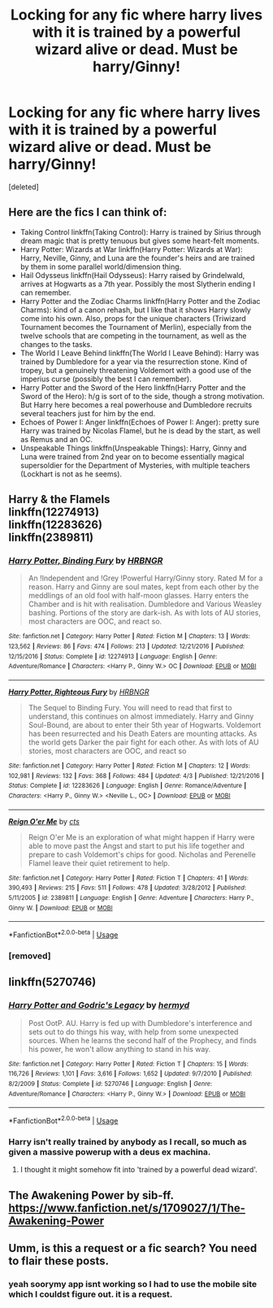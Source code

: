 #+TITLE: Locking for any fic where harry lives with it is trained by a powerful wizard alive or dead. Must be harry/Ginny!

* Locking for any fic where harry lives with it is trained by a powerful wizard alive or dead. Must be harry/Ginny!
:PROPERTIES:
:Score: 4
:DateUnix: 1530029742.0
:DateShort: 2018-Jun-26
:FlairText: Request
:END:
[deleted]


** Here are the fics I can think of:

- Taking Control linkffn(Taking Control): Harry is trained by Sirius through dream magic that is pretty tenuous but gives some heart-felt moments.
- Harry Potter: Wizards at War linkffn(Harry Potter: Wizards at War): Harry, Neville, Ginny, and Luna are the founder's heirs and are trained by them in some parallel world/dimension thing.
- Hail Odysseus linkffn(Hail Odysseus): Harry raised by Grindelwald, arrives at Hogwarts as a 7th year. Possibly the most Slytherin ending I can remember.
- Harry Potter and the Zodiac Charms linkffn(Harry Potter and the Zodiac Charms): kind of a canon rehash, but I like that it shows Harry slowly come into his own. Also, props for the unique characters (Triwizard Tournament becomes the Tournament of Merlin), especially from the twelve schools that are competing in the tournament, as well as the changes to the tasks.
- The World I Leave Behind linkffn(The World I Leave Behind): Harry was trained by Dumbledore for a year via the resurrection stone. Kind of tropey, but a genuinely threatening Voldemort with a good use of the imperius curse (possibly the best I can remember).
- Harry Potter and the Sword of the Hero linkffn(Harry Potter and the Sword of the Hero): h/g is sort of to the side, though a strong motivation. But Harry here becomes a real powerhouse and Dumbledore recruits several teachers just for him by the end.
- Echoes of Power I: Anger linkffn(Echoes of Power I: Anger): pretty sure Harry was trained by Nicolas Flamel, but he is dead by the start, as well as Remus and an OC.
- Unspeakable Things linkffn(Unspeakable Things): Harry, Ginny and Luna were trained from 2nd year on to become essentially magical supersoldier for the Department of Mysteries, with multiple teachers (Lockhart is not as he seems).
:PROPERTIES:
:Author: XeshTrill
:Score: 6
:DateUnix: 1530030591.0
:DateShort: 2018-Jun-26
:END:


** Harry & the Flamels\\
linkffn(12274913)\\
linkffn(12283626)\\
linkffn(2389811)
:PROPERTIES:
:Author: Gellert99
:Score: 2
:DateUnix: 1530046819.0
:DateShort: 2018-Jun-27
:END:

*** [[https://www.fanfiction.net/s/12274913/1/][*/Harry Potter, Binding Fury/*]] by [[https://www.fanfiction.net/u/8558228/HRBNGR][/HRBNGR/]]

#+begin_quote
  An !Independent and !Grey !Powerful Harry/Ginny story. Rated M for a reason. Harry and Ginny are soul mates, kept from each other by the meddlings of an old fool with half-moon glasses. Harry enters the Chamber and is hit with realisation. Dumbledore and Various Weasley bashing. Portions of the story are dark-ish. As with lots of AU stories, most characters are OOC, and react so.
#+end_quote

^{/Site/:} ^{fanfiction.net} ^{*|*} ^{/Category/:} ^{Harry} ^{Potter} ^{*|*} ^{/Rated/:} ^{Fiction} ^{M} ^{*|*} ^{/Chapters/:} ^{13} ^{*|*} ^{/Words/:} ^{123,562} ^{*|*} ^{/Reviews/:} ^{86} ^{*|*} ^{/Favs/:} ^{474} ^{*|*} ^{/Follows/:} ^{213} ^{*|*} ^{/Updated/:} ^{12/21/2016} ^{*|*} ^{/Published/:} ^{12/15/2016} ^{*|*} ^{/Status/:} ^{Complete} ^{*|*} ^{/id/:} ^{12274913} ^{*|*} ^{/Language/:} ^{English} ^{*|*} ^{/Genre/:} ^{Adventure/Romance} ^{*|*} ^{/Characters/:} ^{<Harry} ^{P.,} ^{Ginny} ^{W.>} ^{OC} ^{*|*} ^{/Download/:} ^{[[http://www.ff2ebook.com/old/ffn-bot/index.php?id=12274913&source=ff&filetype=epub][EPUB]]} ^{or} ^{[[http://www.ff2ebook.com/old/ffn-bot/index.php?id=12274913&source=ff&filetype=mobi][MOBI]]}

--------------

[[https://www.fanfiction.net/s/12283626/1/][*/Harry Potter, Righteous Fury/*]] by [[https://www.fanfiction.net/u/8558228/HRBNGR][/HRBNGR/]]

#+begin_quote
  The Sequel to Binding Fury. You will need to read that first to understand, this continues on almost immediately. Harry and Ginny Soul-Bound, are about to enter their 5th year of Hogwarts. Voldemort has been resurrected and his Death Eaters are mounting attacks. As the world gets Darker the pair fight for each other. As with lots of AU stories, most characters are OOC, and react so
#+end_quote

^{/Site/:} ^{fanfiction.net} ^{*|*} ^{/Category/:} ^{Harry} ^{Potter} ^{*|*} ^{/Rated/:} ^{Fiction} ^{M} ^{*|*} ^{/Chapters/:} ^{12} ^{*|*} ^{/Words/:} ^{102,981} ^{*|*} ^{/Reviews/:} ^{132} ^{*|*} ^{/Favs/:} ^{368} ^{*|*} ^{/Follows/:} ^{484} ^{*|*} ^{/Updated/:} ^{4/3} ^{*|*} ^{/Published/:} ^{12/21/2016} ^{*|*} ^{/Status/:} ^{Complete} ^{*|*} ^{/id/:} ^{12283626} ^{*|*} ^{/Language/:} ^{English} ^{*|*} ^{/Genre/:} ^{Romance/Adventure} ^{*|*} ^{/Characters/:} ^{<Harry} ^{P.,} ^{Ginny} ^{W.>} ^{<Neville} ^{L.,} ^{OC>} ^{*|*} ^{/Download/:} ^{[[http://www.ff2ebook.com/old/ffn-bot/index.php?id=12283626&source=ff&filetype=epub][EPUB]]} ^{or} ^{[[http://www.ff2ebook.com/old/ffn-bot/index.php?id=12283626&source=ff&filetype=mobi][MOBI]]}

--------------

[[https://www.fanfiction.net/s/2389811/1/][*/Reign O'er Me/*]] by [[https://www.fanfiction.net/u/602823/cts][/cts/]]

#+begin_quote
  Reign O'er Me is an exploration of what might happen if Harry were able to move past the Angst and start to put his life together and prepare to cash Voldemort's chips for good. Nicholas and Perenelle Flamel leave their quiet retirement to help.
#+end_quote

^{/Site/:} ^{fanfiction.net} ^{*|*} ^{/Category/:} ^{Harry} ^{Potter} ^{*|*} ^{/Rated/:} ^{Fiction} ^{T} ^{*|*} ^{/Chapters/:} ^{41} ^{*|*} ^{/Words/:} ^{390,493} ^{*|*} ^{/Reviews/:} ^{215} ^{*|*} ^{/Favs/:} ^{511} ^{*|*} ^{/Follows/:} ^{478} ^{*|*} ^{/Updated/:} ^{3/28/2012} ^{*|*} ^{/Published/:} ^{5/11/2005} ^{*|*} ^{/id/:} ^{2389811} ^{*|*} ^{/Language/:} ^{English} ^{*|*} ^{/Genre/:} ^{Adventure} ^{*|*} ^{/Characters/:} ^{Harry} ^{P.,} ^{Ginny} ^{W.} ^{*|*} ^{/Download/:} ^{[[http://www.ff2ebook.com/old/ffn-bot/index.php?id=2389811&source=ff&filetype=epub][EPUB]]} ^{or} ^{[[http://www.ff2ebook.com/old/ffn-bot/index.php?id=2389811&source=ff&filetype=mobi][MOBI]]}

--------------

*FanfictionBot*^{2.0.0-beta} | [[https://github.com/tusing/reddit-ffn-bot/wiki/Usage][Usage]]
:PROPERTIES:
:Author: FanfictionBot
:Score: 1
:DateUnix: 1530046835.0
:DateShort: 2018-Jun-27
:END:


*** [removed]
:PROPERTIES:
:Score: 1
:DateUnix: 1530128003.0
:DateShort: 2018-Jun-28
:END:


** linkffn(5270746)
:PROPERTIES:
:Author: Gellert99
:Score: 1
:DateUnix: 1530081744.0
:DateShort: 2018-Jun-27
:END:

*** [[https://www.fanfiction.net/s/5270746/1/][*/Harry Potter and Godric's Legacy/*]] by [[https://www.fanfiction.net/u/1208839/hermyd][/hermyd/]]

#+begin_quote
  Post OotP. AU. Harry is fed up with Dumbledore's interference and sets out to do things his way, with help from some unexpected sources. When he learns the second half of the Prophecy, and finds his power, he won't allow anything to stand in his way.
#+end_quote

^{/Site/:} ^{fanfiction.net} ^{*|*} ^{/Category/:} ^{Harry} ^{Potter} ^{*|*} ^{/Rated/:} ^{Fiction} ^{T} ^{*|*} ^{/Chapters/:} ^{15} ^{*|*} ^{/Words/:} ^{116,726} ^{*|*} ^{/Reviews/:} ^{1,101} ^{*|*} ^{/Favs/:} ^{3,616} ^{*|*} ^{/Follows/:} ^{1,652} ^{*|*} ^{/Updated/:} ^{9/7/2010} ^{*|*} ^{/Published/:} ^{8/2/2009} ^{*|*} ^{/Status/:} ^{Complete} ^{*|*} ^{/id/:} ^{5270746} ^{*|*} ^{/Language/:} ^{English} ^{*|*} ^{/Genre/:} ^{Adventure/Romance} ^{*|*} ^{/Characters/:} ^{<Harry} ^{P.,} ^{Ginny} ^{W.>} ^{*|*} ^{/Download/:} ^{[[http://www.ff2ebook.com/old/ffn-bot/index.php?id=5270746&source=ff&filetype=epub][EPUB]]} ^{or} ^{[[http://www.ff2ebook.com/old/ffn-bot/index.php?id=5270746&source=ff&filetype=mobi][MOBI]]}

--------------

*FanfictionBot*^{2.0.0-beta} | [[https://github.com/tusing/reddit-ffn-bot/wiki/Usage][Usage]]
:PROPERTIES:
:Author: FanfictionBot
:Score: 1
:DateUnix: 1530081758.0
:DateShort: 2018-Jun-27
:END:


*** Harry isn't really trained by anybody as I recall, so much as given a massive powerup with a deus ex machina.
:PROPERTIES:
:Author: XeshTrill
:Score: 1
:DateUnix: 1530097927.0
:DateShort: 2018-Jun-27
:END:

**** I thought it might somehow fit into 'trained by a powerful dead wizard'.
:PROPERTIES:
:Author: Gellert99
:Score: 1
:DateUnix: 1530098274.0
:DateShort: 2018-Jun-27
:END:


** The Awakening Power by sib-ff. [[https://www.fanfiction.net/s/1709027/1/The-Awakening-Power]]
:PROPERTIES:
:Author: __Pers
:Score: 1
:DateUnix: 1530141296.0
:DateShort: 2018-Jun-28
:END:


** Umm, is this a request or a fic search? You need to flair these posts.
:PROPERTIES:
:Author: XeshTrill
:Score: 0
:DateUnix: 1530029908.0
:DateShort: 2018-Jun-26
:END:

*** yeah soorymy app isnt working so I had to use the mobile site which I couldst figure out. it is a request.
:PROPERTIES:
:Score: 1
:DateUnix: 1530127644.0
:DateShort: 2018-Jun-27
:END:
